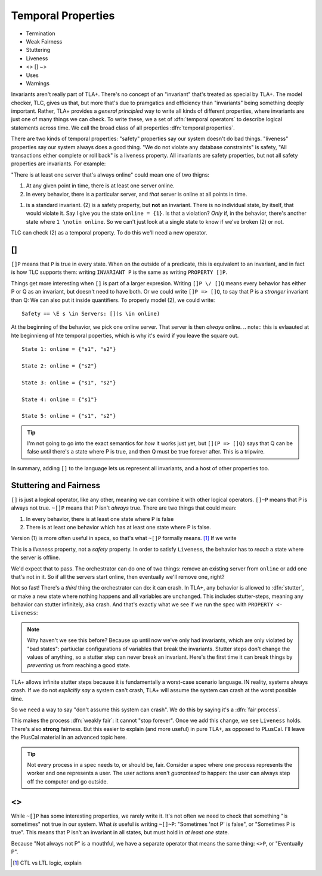 .. _chapter_temporal_logic:

##########################
Temporal Properties
##########################

- Termination
- Weak Fairness
- Stuttering
- Liveness 
- <> [] ~>
- Uses
- Warnings


Invariants aren't really part of TLA+. There's no concept of an "invariant" that's treated as special by TLA+. The model checker, TLC, gives us that, but more that's due to pramgatics and efficiency than "invariants" being something deeply important. Rather, TLA+ provides a *general principled* way to write all kinds of different properties, where invariants are just one of many things we can check. To write these, we a set of :dfn:`temporal operators` to describe logical statements across time. We call the broad class of all properties :dfn:`temporal properties`.

There are two kinds of temporal properties: "safety" properties say our system doesn't do bad things. "liveness" properties say our system always does a good thing. "We do not violate any database constraints" is safety, "All transactions either complete or roll back" is a liveness property. All invariants are safety properties, but not all safety properties are invariants. For example:

.. spec:: liveness/1/orchestrator.tla

"There is at least one server that's always online" could mean one of two thigns:

1. At any given point in time, there is at least one server online.
2. In every behavior, there is a particular server, and *that* server is online at all points in time.

(1) is a standard invariant. (2) is a safety property, but **not** an invariant. There is no individual state, by itself, that would violate it. Say I give you the state ``online = {1}``. Is that a violation? *Only* if, in the behavior, there's another state where ``1 \notin online``. So we can't just look at a single state to know if we've broken (2) or not.

TLC can check (2) as a temporal property. To do this we'll need a new operator.

.. index:: []
  :name: always

[]
-----

``[]P`` means that ``P`` is true in every state. When on the outside of a predicate, this is equivalent to an invariant, and in fact is how TLC supports them: writing ``INVARIANT P`` is the same as writing ``PROPERTY []P``. 

Things get more interesting when ``[]`` is part of a larger expresion. Writing ``[]P \/ []Q`` means every behavior has either P or Q as an invariant, but doesn't need to have both. Or we could write ``[]P => []Q``, to say that P is a *stronger* invariant than Q: We can also put it inside quantifiers. To properly model (2), we could write::

  Safety == \E s \in Servers: [](s \in online)

At the beginning of the behavior, we pick one online server. That server is then *always* online. 
.. note:: this is evlaauted at hte beginnieng of hte temporal poperties, which is why it's ewird if you leave the square out.

::

  State 1: online = {"s1", "s2"}

  State 2: online = {"s2"}

  State 3: online = {"s1", "s2"}

  State 4: online = {"s1"}

  State 5: online = {"s1", "s2"}

.. tip:: 

  I'm not going to go into the exact semantics for *how* it works just yet, but ``[](P => []Q)`` says that Q can be false *until* there's a state where P is true, and then Q must be true forever after. This is a tripwire.


.. =>

In summary, adding ``[]`` to the language lets us represent all invariants, and a host of other properties too.


Stuttering and Fairness
------------------------

``[]`` is just a logical operator, like any other, meaning we can combine it with other logical operators. ``[]~P`` means that P is always not true. ``~[]P`` means that P isn't *always* true. There are two things that could mean:

1. In every behavior, there is at least one state where P is false
2. There is at least one behavior which has at least one state where P is false.

Version (1) is more often useful in specs, so that's what ``~[]P`` formally means. [#ctl]_ If we write

.. spec:: liveness/3/orchestrator.tla
  :diff: liveness/1/orchestrator.tla
  :language: diff

This is a *liveness* property, not a *safety* property. In order to satisfy ``Liveness``, the behavior has to *reach* a state where the server is offline.

We'd expect that to pass. The orchestrator can do one of two things: remove an existing server from ``online`` or add one that's not in it. So if all the servers start online, then eventually we'll remove one, right?

.. index:: stuttering
  :name: stuttering

Not so fast! There's a *third* thing the orchestrator can do: it can crash. In TLA+, any behavior is allowed to :dfn:`stutter`, or make a new state where nothing happens and all variables are unchanged. This includes stutter-steps, meaning any behavior can stutter infinitely, aka crash. And that's exactly what we see if we run the spec with ``PROPERTY <- Liveness``:

.. todo:: trace

.. note:: Why haven't we see this before? Because up until now we've only had invariants, which are only violated by "bad states": partiuclar configurations of variables that break the invariants. Stutter steps don't change the values of anything, so a stutter step can never break an invariant. Here's the first time it can break things by *preventing* us from reaching a good state.

TLA+ allows infinite stutter steps because it is fundamentally a worst-case scenario language. IN reality, systems always crash. If we do not *explicitly say* a system can't crash, TLA+ will assume the system can crash at the worst possible time.

So we need a way to say "don't assume this system can crash". We do this by saying it's a :dfn:`fair process`.

.. spec

This makes the process :dfn:`weakly fair`: it cannot "stop forever". Once we add this change, we see ``Liveness`` holds. There's also **strong** fairness. But this easier to explain (and more useful) in pure TLA+, as opposed to PLusCal. I'll leave the PlusCal material in an advanced topic here.

.. .. advanced-topic:: Strong Fairness

.. tip::
  
  Not every process in a spec needs to, or should be, fair. Consider a spec where one process represents the worker and one represents a user. The user actions aren't *guaranteed* to happen: the user can always step off the computer and go outside.

.. todo:: make an advanced-topic directive that's either a dropdown or a popout. And it should do an include

.. todo:: explain difference between stutter and an action that does nothing. It matters for deadlocks only

..  index: :
  :single: <>
  :see: eventually; <>
  :name: <>

<>
------

While ``~[]P`` has some interesting properties, we rarely write it. It's not often we need to check that something "is sometimes" not true in our system. What *is* useful is writing ``~[]~P``: "Sometimes 'not P' is false", or "Sometimes P is true". This means that P isn't an invariant in all states, but must hold in *at least one* state. 

Because "Not always not P" is a mouthful, we have a separate operator that means the same thing: ``<>P``, or "Eventually P".


.. exercise::

  Just as predicate logic has tautologies, so does temporal logic. Informally explain why these tautologies are true:

  #. ``~<>~P = []P`` (``~(~[]~)~P``)
  #. ``<>(P \/ Q) = <>P \/ <>Q``
  #. ``[](P /\ Q) = []P /\ []Q``

  #. ``\A x \in S: []P(x) = [](\A x \in S: P(x))``
  #. ``\E x \in S: <>P(x) = <>(\E x \in S: P(x))``

.. [#ctl] CTL vs LTL logic, explain
